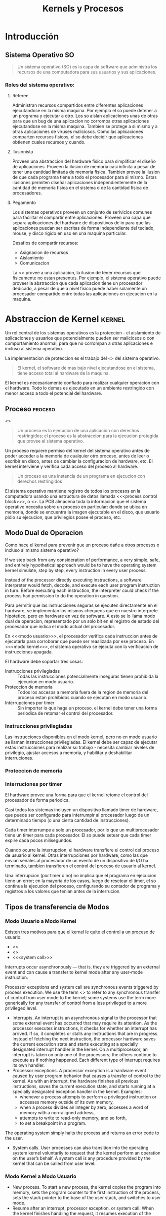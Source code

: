 #+title:Kernels y Procesos
* Introducción
** Sistema Operativo                                                     :SO:

#+BEGIN_QUOTE
Un sistema operativo (SO) es la capa de software que administra los
recursos de una computadora para sus usuarios y sus aplicaciones.
#+END_QUOTE

[[./img/1.3.png]]

[[./img/1.4.png]]

*** Roles del sistema operativo:
**** Referee
Administran recursos compartidos entre diferentes aplicaciones ejecutandose en
la misma maquina. Por ejemplo el so puede detener a un programa y ejecutar a
otro.  Los so aislan aplicaciones unas de otras para que un bug de una
aplicacion no corrompa otras aplicaciones ejecutandose en la misma maquina.
Tambien se protege a si mismo y a otras aplicaciones de viruses maliciosos.
Como las aplicaciones comparten recursos fisicos, el so debe decidir que
aplicaciones obtienen cuales recursos y cuando.

**** Ilusionista
Proveen una abstraccion del hardware fisico para simplificar el diseño de
aplicaciones.  Proveen la ilusion de memoria casi infinita a pesar de tener una
cantidad limitada de memoria fisica.  Tambien provee la ilusion de que cada
programa tiene a todo el procesador para si mismo.  Estas ilusiones permiten
diseñar aplicaciones independientemente de la cantidad de memoria fisica en el
sistema o de la cantidad fisica de procesadores.

**** Pegamento
Los sistemas operativos proveen un conjunto de serivicios comunes para facilitar
el compartir entre aplicaciones. Proveen una capa que separa aplicaciones del
hardware de dispositivos de io para que las aplicaciones puedan ser escritas de
forma independiente del teclado, mouse, y disco rigido en uso en una maquina
particular.

Desafios de compartir recursos:
- Asignacion de recursos
- Aislamiento
- Comunicacion

La <<<Virtualizacion>>> provee a una aplicacion, la ilusion de tener recursos
que fisicamente no estan presentes. Por ejemplo, el sistema operativo puede
proveer la abstraccion que cada aplicacion tiene un procesador dedicado, a pesar
de que a nivel fisico puede haber solamente un procesador compartido entre todas
las aplicaciones en ejecucion en la maquina.

* Abstraccion de Kernel                                              :kernel:
Un rol central de los sistemas operativos es la proteccion - el aislamiento de
aplicaciones y usuarios que potencialmente pueden ser maliciosos o con
comportamiento anormal, para que no corrompan a otras aplicaciones e incluso al
sistema operativo.

La implementacion de proteccion es el trabajo del <<<kernel>>> del sistema
operativo.

#+BEGIN_QUOTE
El kernel, el software de mas bajo nivel ejecutandose en el sistema, tiene
acceso total al hardware de la maquina.
#+END_QUOTE

El kernel es necesariamente confiado para realizar cualquier operacion con el
hardware. Todo lo demas es ejecutado en un ambiente restringido con menor acceso
a todo el potencial del hardware.

[[./img/2.1.png]]

** Proceso                                                          :proceso:
<<<Proceso>>>

#+BEGIN_QUOTE
Un proceso es la ejecucion de una aplicacion con derechos restringidos; el
proceso es la abstraccion para la ejecucion protegida que provee el sistema
operativo.
#+END_QUOTE

Un proceso requiere permiso del kernel del sistema operativo antes de poder
acceder a la memoria de cualquier otro proceso, antes de leer o escribir en
disco, antes de cambiar la configuracion de hardware, etc. El kernel interviene
y verifica cada acceso del proceso al hardware.

#+BEGIN_QUOTE
Un proceso es una instancia de un programa en ejecucion con derechos
restringidos
#+END_QUOTE

[[./img/2.2.png]]

El sistema operativo mantiene registro de todos los procesos en la computadora
usando una estructura de datos llamada <<<process control block>>>, o
<<<PCB>>>. La PCB almacena toda la informacion que el sistema operativo necesita
sobre un proceso en particular: donde se ubica en memoria, donde se encuentra la
imagen ejecutable en el disco, que usuario pidio su ejecucion, que privilegios
posee el proceso, etc.

** Modo Dual de Operacion
Como hace el kernel para prevenir que un proceso dañe a otros procesos o incluso
al mismo sistema operativo?

If we step back from any consideration of performance, a very simple, safe, and
entirely hypothetical approach would be to have the operating system kernel
simulate, step by step, every instruction in every user process.

Instead of the processor directly executing instructions, a software interpreter
would fetch, decode, and execute each user program instruction in turn. Before
executing each instruction, the interpreter could check if the process had
permission to do the operation in question.

Para permitir que las instrucciones seguras se ejecuten directamente en el
hardware, se implementan los mismos chequeos que en nuestro interprete
hipotetico, pero en hardware en vez de software. A esto se lo llama modo dual de
operacion, representado por un solo bit en el registro de estado del procesador
que indica el modo actual del procesador.

En <<<modo usuario>>>, el procesador verifica cada instruccion antes de
ejecutarla para corroborar que puede ser reaalizada por ese proceso. En <<<modo
kernel>>>, el sistema operativo se ejecuta con la verificacion de instrucciones
apagada.

El hardware debe soportar tres cosas:
- Instrucciones privilegiadas :: Todas las instrucciones potencialmente
     inseguras tienen prohibida la ejecucion en modo usuario.
- Proteccion de memoria :: Todos los accesos a memoria fuera de la region de
     memoria del proceso estan prohibidos cuando se ejecutan en modo usuario.
- Interrupciones por timer :: Sin importar lo que haga un proceso, el kernel
     debe tener una forma periodica de retomar el control del procesador.

*** Instrucciones privilegiadas
Las instrucciones disponibles en el modo kernel, pero no en modo usuario se
llaman instrucciones privilegiadas. El kernel debe ser capaz de ejecutar estas
instrucciones para realizar su trabajo - necesita cambiar niveles de privilegio,
ajustar accesos a memoria, y habilitar y deshabilitar interruciones.

*** Proteccion de memoria
*** Interruciones por timer
El hardware provee una forma para que el kernel retome el control del procesador
de forma periodica.

Casi todos los sistemas incluyen un dispositivo llamado timer de hardware, que
puede ser configurado para interrumpir al procesador luego de un determinado
tiempo (o una cierta cantidad de instrucciones).

Cada timer interrumpe a solo un procesador, por lo que un multiprocesador tiene
un timer para cada procesador. El so puede setear que cada timer expire cada
pocos milisegundos.

Cuando ocurre la interrupcion, el hardware transfiere el control del proceso de
usuario al kernel. Otras interrupciones por hardware, como las que envian
señales al procesador de un evento de un dispositivo de I/O ha terminado,
tambien transfieren el control del proceso de usuario al kernel.

Una interrupcion (por timer o no) no implica que el programa en ejecucion tiene
un error; en la mayoria de los casos, luego de resetear el timer, el so continua
la ejecucion del proceso, configurando su contador de programa y registros a los
valores que tenian antes de la interrucion.

** Tipos de transferencia de Modos
*** Modo Usuario a Modo Kernel
Existen tres motivos para que el kernel le quite el control a un proceso de
usuario:
- <<<interrupcion>>>
- <<<excepcion>>>
- <<<system call>>>

Interrupts occur asynchronously — that is, they are triggered by an external
event and can cause a transfer to kernel mode after any user-mode instruction.

Processor exceptions and system call are synchronous events triggered by process
execution. We use the term <<<trap>>> to refer to any synchronous transfer of
control from user mode to the kernel; some systems use the term more generically
for any transfer of control from a less privileged to a more privileged level.

- Interrupts. An interrupt is an asynchronous signal to the processor that some
  external event has occurred that may require its attention.  As the processor
  executes instructions, it checks for whether an interrupt has arrived. If so,
  it completes or stalls any instructions that are in progress. Instead of
  fetching the next instruction, the processor hardware saves the current
  execution state and starts executing at a specially designated interrupt
  handler in the kernel. On a multiprocessor, an interrupt is taken on only one
  of the processors; the others continue to execute as if nothing happened. Each
  different type of interrupt requires its own handler.
- Processor exceptions. A processor exception is a hardware event caused by user
  program behavior that causes a transfer of control to the kernel. As with an
  interrupt, the hardware finishes all previous instructions, saves the current
  execution state, and starts running at a specially designated exception
  handler in the kernel. Examples:
  + whenever a process attempts to perform a privileged instruction or accesses
    memory outside of its own memory,
  + when a process divides an integer by zero, accesses a word of memory with a
    non-aligned address,
  + attempts to write to read-only memory, and so forth,
  + to set a breakpoint in a program.

The operating system simply halts the process and returns an error code to the
user.
- System calls. User processes can also transition into the operating system
  kernel voluntarily to request that the kernel perform an operation on the
  user’s behalf. A system call is any procedure provided by the kernel that can
  be called from user level.

*** Modo Kernel a Modo Usuario
- New process. To start a new process, the kernel copies the program into
  memory, sets the program counter to the first instruction of the process, sets
  the stack pointer to the base of the user stack, and switches to user mode.
- Resume after an interrupt, processor exception, or system call. When the
  kernel finishes handling the request, it resumes execution of the interrupted
  process by restoring its program counter (in the case of a system call, the
  instruction after the trap), restoring its registers, and changing the mode
  back to user level.
- Switch to a different process. In some cases, such as on a timer interrupt,
  the kernel switches to a different process than the one that had been running
  before the interrupt. Since the kernel will eventually resume the old process,
  the kernel needs to save the process state — its program counter, registers,
  and so forth — in the process’s control block. The kernel can then resume a
  different process by loading its state — its program counter, registers, and
  so forth — from the process’s control block into the processor and then
  switching to user mode.
- User-level upcall. Many operating systems provide user programs with the
  ability to receive asynchronous notification of events.

** Transferencia de Modos Segura
*** Tabla de Vectores de Interrupcion
When an interrupt, processor exception or system call trap occurs, the operating
system must take different actions depending on whether the event is a
devide-by-zero exception, a file read sustem call, or a timer interrupt. How
does the processor know what code to run?.

[[./img/2.8.png]]

The processor has a special register that points to an area of kernel memory
called the interrupt vector table. The interrupt vector table is an array of
pointers, with each entry pointing to the first instruction of a different
handler procedure in the kernel. An interrupt handler is the term used for the
procedure called by the kernel on an interrupt.

*** Stack de Interrupcion
On most processors, a special, privileged hardware register points to a region
of kernel memory called the <<<interrupt stack>>>. When an interrupt, processor
exception, or system call trap causes a <<<context switch>>> into the kernel,
the hardware changes the stack pointer to point to the base of the kernel’s
interrupt stack. The hardware automatically saves some of the interrupted
process’s registers by pushing them onto the interrupt stack before calling the
kernel’s handler.

When the kernel handler runs, it pushes any remaining registers onto the stack
before performing its work. When returning from the interrupt, processor
exception or system call trap, the reverse occurs: first, the handler pops the
saved registers, and then, the hardware restores the registers it saved,
returning to the point where the process was interrupted.  When returning from a
system call, the value of the saved program counter must be incremented so that
the hardware returns to the instruction immediately after the one that caused
the trap.

The kernel's interrupt stack is needed for:
- Reliability. The process’s user-level stack pointer might not be a valid
  memory address (e.g., if the program has a bug), but the kernel handler must
  continue to work properly.
- Security. On a multiprocessor, other threads running in the same process can
  modify user memory during the system call. If the kernel handler stores its
  local variables on the user-level stack, the user program might be able to
  modify the kernel’s return address, potentially causing the kernel to jump to
  arbitrary code.

On a multiprocessor, each processor needs to have its own interrupt stack so the
kernel can handle simultaneous system calls and exceptions across multiple
processors. For each processor, the kernel allocates a separate region of memory
as that processor’s interrupt stack.

*** Dos Stacks por Proceso
Most operating system kernels allocate a kernel interrupt stack for every
user-level process (and as we discuss in Chapter 4, every thread that executes
user code). When a user-level process is running, the hardware interrupt stack
points to that process’s kernel stack.  Note that when a process is running at
user level, it is not running in the kernel so its kernel stack is empty.

Allocating a kernel stack per process makes it easier to switch to a new process
inside an interrupt or system call handler. For example, a timer interrupt
handler might decide to give the processor to a different process.  Likewise, a
system call might need to wait for an I/O operation to complete; in the
meantime, some other process should run. With per- process stacks, to suspend a
process, we store a pointer to its kernel stack in the process control block,
and switch to the stack of the new process.

[[./img/2.9.png]]

- If the process is running on the processor in user mode, its kernel stack is
  empty, ready to be used for an interrupt, processor exception, or system call.
- If the process is running on the processor in kernel mode — due to an
  interrupt, processor exception or system call — its kernel stack is in use,
  containing the saved registers from the suspended user-level computation as
  well as the current state of the kernel handler.
- If the process is available to run but is waiting for its turn on the
  processor, its kernel stack contains the registers and state to be restored
  when the process is resumed.
- If the process is waiting for an I/O event to complete, its kernel stack
  contains the suspended computation to be resumed when the I/O finishes.

*** Enmascarado de Interrupciones
the hardware provides a privileged instruction to temporarily defer delivery of
an interrupt until it is safe to do so. On the x86 and several other processors,
this instruction is called disable interrupts. However, this is a misnomer: the
interrupt is only deferred (masked), and not ignored. Once a corresponding
enable interrupts instruction is executed, any pending interrupts are delivered
to the processor.

** Todo junto
When a processor exception or system call trap occurs, the hardware carefully
saves a small amount of the interrupted thread state, leaving the system as
follows:

[[./img/2.11.png]]

1. Mask interrupts. The hardware starts by preventing any interrupts from
   occurring while the processor is in the middle of switching from user mode to
   kernel mode.
2. Save three key values. The hardware saves the values of the stack pointer
   (the x86 esp and ss registers), the execution flags (the x86 eflags
   register), and the instruction pointer (the x86 eip and cs registers) to
   internal, temporary hardware registers.
3. Switch onto the kernel interrupt stack. The hardware then switches the stack
   segment/stack pointer to the base of the kernel Interrupt stack, as specified
   in a special hardware register.
4. Push the three key values onto the new stack. Next, the hardware stores the
   internally saved values onto the stack.
5. Optionally save an error code. Certain types of exceptions, such as page
   faults, generate an error code to provide more information about the event;
   for these exceptions, the hardware pushes this code, making it the top item
   on the stack. For other types of events, the software interrupt handler
   pushes a dummy value onto the stack so that the stack format is identical in
   both cases.
6. Invoke the interrupt handler. Finally, the hardware changes the code
   segment/program counter to the address of the interrupt handler procedure. A
   special register in the processor contains the location of the interrupt
   vector table in kernel memory. This register can only be modified by the
   kernel. The type of interrupt is mapped to an index in this array, and the
   code segment/program counter is set to the value at this index.

[[./img/2.12.png]]

at this point the kernel’s interrupt stack holds (1) the stack pointer,
execution flags, and program counter saved by the hardware, (2) an error code or
dummy value, and (3) a copy of all of the general registers (including the stack
pointer but not the instruction pointer or eflags register).

* Interfaz de Programacion
** Administracion de Procesos
*** Creacion de Procesos

[[./img/3.4.png]]

UNIX <<<fork>>> creates a complete copy of the parent process, with one key
exception.  The child process sets up privileges, priorities, and I/O for the
program that is about to be started, e.g., by closing some files, opening
others, reducing its priority if it is to run in the background, etc. Because
the child runs exactly the same code as the parent, it can be trusted to set up
the context for the new program correctly.  Once the context is set, the child
process calls UNIX <<<exec>>>. UNIX exec brings the new executable image into
memory and starts it running.

**** UNIX fork
The steps for implementing UNIX fork in the kernel are:
- Create and initialize the process control block (PCB) in the kernel
- Create a new address space
- Initialize the address space with a copy of the entire contents of the address
  space of the parent
- Inherit the execution context of the parent (e.g., any open files)
- Inform the scheduler that the new process is ready to run

#+BEGIN_SRC c
int child_pid = fork();

if (child_pid == 0) {   // I’m the child process.
    printf("I am process #%d\n", getpid());
    return 0;
} else {                // I’m the parent process.
    printf("I am the parent of process #%d\n", child_pid);
    return 0;
}
#+END_SRC

#+BEGIN_EXAMPLE
Possible output:
    I am the parent of process 495
    I am process 495

Another less likely but still possible output:
    I am process 456
    I am the parent of process 456
#+END_EXAMPLE

**** UNIX exec y wait
UNIX exec does the following steps:
- Load the program prog into the current address space.
- Copy arguments args into memory in the address space.
- Initialize the hardware context to start execution at “start.”

UNIX has a system call called <<<wait>>>, that pauses the parent until the child
finishes, crashes, or is terminated. Since the parent could have created many
child processes, wait is parameterized with the process ID of the child. With
wait, a shell can create a new process to perform some step of its instructions,
and then pause for that step to complete before proceeding to the next step. It
would be hard to build a usable shell without wait.

